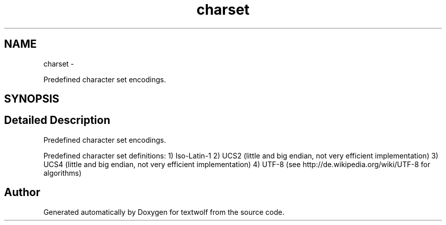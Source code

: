 .TH "charset" 3 "11 Jun 2011" "textwolf" \" -*- nroff -*-
.ad l
.nh
.SH NAME
charset \- 
.PP
Predefined character set encodings.  

.SH SYNOPSIS
.br
.PP
.SH "Detailed Description"
.PP 
Predefined character set encodings. 

Predefined character set definitions: 1) Iso-Latin-1 2) UCS2 (little and big endian, not very efficient implementation) 3) UCS4 (little and big endian, not very efficient implementation) 4) UTF-8 (see http://de.wikipedia.org/wiki/UTF-8 for algorithms) 
.SH "Author"
.PP 
Generated automatically by Doxygen for textwolf from the source code.
